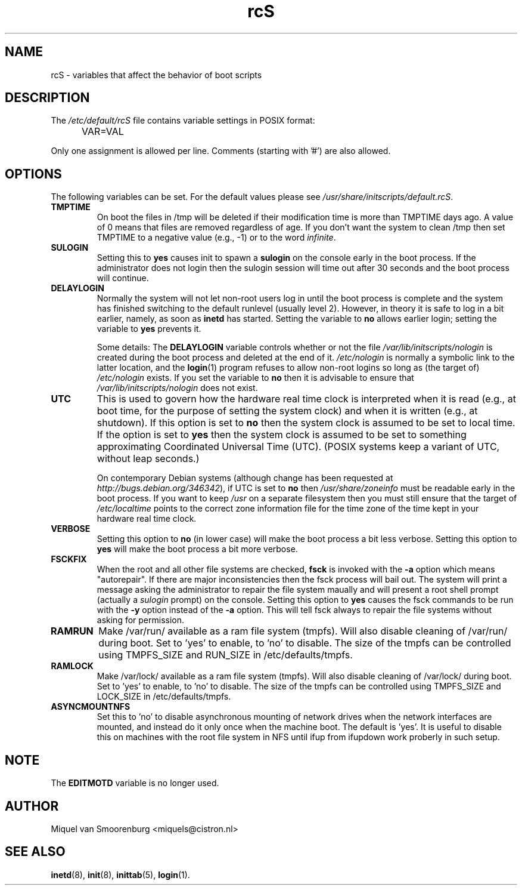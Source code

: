 .TH rcS 5 "16 Jan 2006" "" "Debian Administrator's Manual"
.SH NAME
rcS \- variables that affect the behavior of boot scripts
.SH DESCRIPTION
The
.I /etc/default/rcS
file contains variable settings in POSIX format:
.IP "" .5i
VAR=VAL
.PP
Only one assignment is allowed per line.
Comments (starting with '#') are also allowed.

.SH OPTIONS
The following variables can be set.
For the default values please see \fI/usr/share/initscripts/default.rcS\fP.

.IP \fBTMPTIME\fP
On boot the files in /tmp will be deleted if their modification time
is more than TMPTIME days ago.
A value of 0 means that files are removed regardless of age.
If you don't want the system to clean /tmp
then set TMPTIME to a negative value (e.g., \-1)
or to the word \fIinfinite\fP.

.IP \fBSULOGIN\fB
Setting this to
.B yes
causes init to spawn a
.B sulogin
on the console early in the boot process.
If the administrator does not login
then the sulogin session will time out
after 30 seconds and the boot process will continue.

.IP \fBDELAYLOGIN\fB
Normally the system will not let non-root users log in
until the boot process is complete
and the system has finished switching
to the default runlevel (usually level 2).
However, in theory it is safe to log in a bit earlier,
namely, as soon as \fBinetd\fP has started.
Setting the variable to \fBno\fP allows earlier login;
setting the variable to \fByes\fP prevents it.

Some details:
The \fBDELAYLOGIN\fP variable controls whether or not the
file \fI/var/lib/initscripts/nologin\fP is created during
the boot process and deleted at the end of it.
\fI/etc/nologin\fP is normally a symbolic link to the latter location,
and the \fBlogin\fP(1) program refuses to allow non-root logins so long
as (the target of) \fI/etc/nologin\fP exists.
If you set the variable to \fBno\fP then it is advisable to ensure
that \fI/var/lib/initscripts/nologin\fP does not exist.

.IP \fBUTC\fP
This is used to govern how the hardware real time clock is interpreted
when it is read (e.g., at boot time, for the purpose of setting the
system clock) and when it is written (e.g., at shutdown).
If this option is set to \fBno\fP
then the system clock is assumed to be set to local time.
If the option is set to \fByes\fP
then the system clock is assumed to be set to something approximating
Coordinated Universal Time (UTC).
(POSIX systems keep a variant of UTC, without leap seconds.)

On contemporary Debian systems
(although change has been requested at
\fIhttp://bugs.debian.org/346342\fP),
if UTC is set to \fBno\fP then \fI/usr/share/zoneinfo\fP
must be readable early in the boot process.
If you want to keep \fI/usr\fP on a separate filesystem then
you must still ensure that the target of \fI/etc/localtime\fP
points to the correct zone information file for the time zone
of the time kept in your hardware real time clock.

.IP \fBVERBOSE\fP
Setting this option to \fBno\fP (in lower case) will make the boot process
a bit less verbose.
Setting this option to \fByes\fP will make the boot process
a bit more verbose.

.IP \fBFSCKFIX\fP
When the root and all other file systems are checked,
.B fsck
is invoked with the \fB\-a\fP option
which means "autorepair".
If there are major inconsistencies
then the fsck process will bail out.
The system will print a message
asking the administrator to repair the file system maually
and will present a root shell prompt
(actually a \fIsulogin\fP prompt)
on the console.
Setting this option to \fByes\fP causes the fsck commands
to be run with the \fB\-y\fP option instead of the \fB\-a\fP option.
This will tell fsck always to repair the file systems
without asking for permission.

.IP \fBRAMRUN\fP
Make /var/run/ available as a ram file system (tmpfs).  Will also disable
cleaning of /var/run/ during boot.  Set to 'yes' to enable, to 'no' to disable.
The size of the tmpfs can be controlled using TMPFS_SIZE and RUN_SIZE in
/etc/defaults/tmpfs.

.IP \fBRAMLOCK\fP
Make /var/lock/ available as a ram file system (tmpfs).  Will also disable
cleaning of /var/lock/ during boot.  Set to 'yes' to enable, to 'no' to disable.
The size of the tmpfs can be controlled using TMPFS_SIZE and LOCK_SIZE in
/etc/defaults/tmpfs.

.IP \fBASYNCMOUNTNFS\fP
Set this to 'no' to disable asynchronous mounting of network drives
when the network interfaces are mounted, and instead do it only once when
the machine boot.  The default is 'yes'.  It is useful to disable this
on machines with the root file system in NFS until ifup from ifupdown work
proberly in such setup.

.SH NOTE
The \fBEDITMOTD\fP variable is no longer used.

.SH AUTHOR
Miquel van Smoorenburg <miquels@cistron.nl>

.SH SEE ALSO
.BR inetd "(8), " init "(8), " inittab "(5), " login "(1)."

